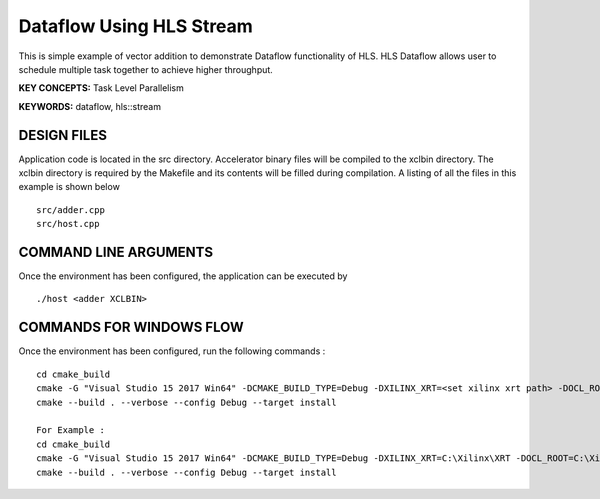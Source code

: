 Dataflow Using HLS Stream
=========================

This is simple example of vector addition to demonstrate Dataflow functionality of HLS. HLS Dataflow allows user to schedule multiple task together to achieve higher throughput.

**KEY CONCEPTS:** Task Level Parallelism

**KEYWORDS:** dataflow, hls::stream

DESIGN FILES
------------

Application code is located in the src directory. Accelerator binary files will be compiled to the xclbin directory. The xclbin directory is required by the Makefile and its contents will be filled during compilation. A listing of all the files in this example is shown below

::

   src/adder.cpp
   src/host.cpp
   
COMMAND LINE ARGUMENTS
----------------------

Once the environment has been configured, the application can be executed by

::

   ./host <adder XCLBIN>

COMMANDS FOR WINDOWS FLOW
-------------------------

Once the environment has been configured, run the following commands :

::

   cd cmake_build
   cmake -G "Visual Studio 15 2017 Win64" -DCMAKE_BUILD_TYPE=Debug -DXILINX_XRT=<set xilinx xrt path> -DOCL_ROOT=<set ocl root path>
   cmake --build . --verbose --config Debug --target install

   For Example : 
   cd cmake_build
   cmake -G "Visual Studio 15 2017 Win64" -DCMAKE_BUILD_TYPE=Debug -DXILINX_XRT=C:\Xilinx\XRT -DOCL_ROOT=C:\Xilinx\XRT\ext
   cmake --build . --verbose --config Debug --target install
